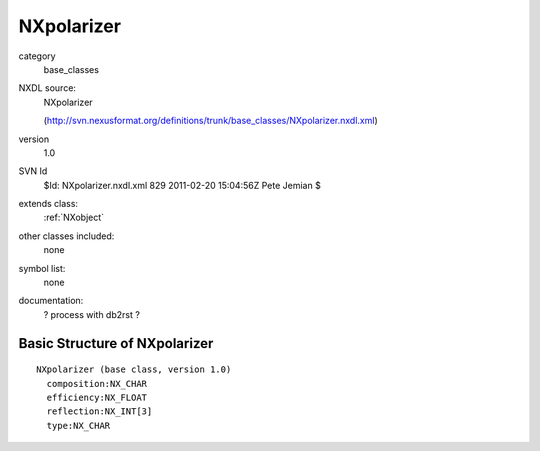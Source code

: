 ..  _NXpolarizer:

###########
NXpolarizer
###########

.. index::  ! classes - base_classes; NXpolarizer

category
    base_classes

NXDL source:
    NXpolarizer
    
    (http://svn.nexusformat.org/definitions/trunk/base_classes/NXpolarizer.nxdl.xml)

version
    1.0

SVN Id
    $Id: NXpolarizer.nxdl.xml 829 2011-02-20 15:04:56Z Pete Jemian $

extends class:
    :ref:`NXobject`

other classes included:
    none

symbol list:
    none

documentation:
    ? process with db2rst ?


Basic Structure of NXpolarizer
==============================

::

    NXpolarizer (base class, version 1.0)
      composition:NX_CHAR
      efficiency:NX_FLOAT
      reflection:NX_INT[3]
      type:NX_CHAR
    

